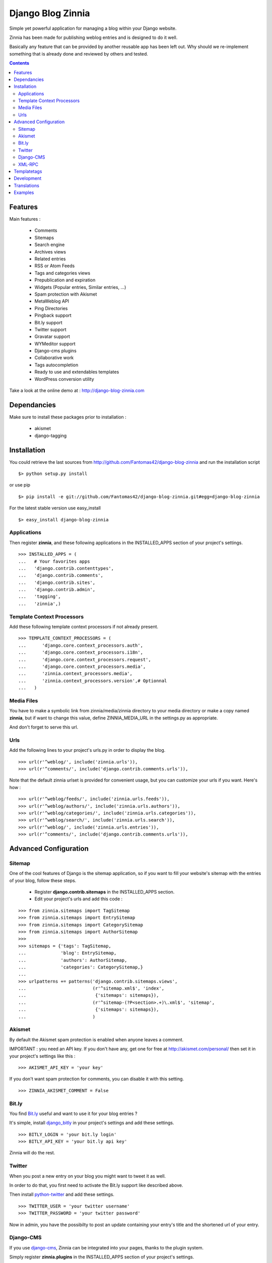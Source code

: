 ==================
Django Blog Zinnia
==================

Simple yet powerful application for managing a blog within your Django website.

Zinnia has been made for publishing weblog entries and is designed to do it well.

Basically any feature that can be provided by another reusable app has been left out.
Why should we re-implement something that is already done and reviewed by others and tested.

.. contents::

Features
========

Main features :

  * Comments
  * Sitemaps
  * Search engine
  * Archives views
  * Related entries
  * RSS or Atom Feeds
  * Tags and categories views
  * Prepublication and expiration
  * Widgets (Popular entries, Similar entries, ...)
  * Spam protection with Akismet
  * MetaWeblog API
  * Ping Directories
  * Pingback support
  * Bit.ly support
  * Twitter support
  * Gravatar support
  * WYMeditor support
  * Django-cms plugins
  * Collaborative work
  * Tags autocompletion
  * Ready to use and extendables templates
  * WordPress conversion utility

Take a look at the online demo at : http://django-blog-zinnia.com

Dependancies
============

Make sure to install these packages prior to installation :

 * akismet
 * django-tagging

Installation
============

You could retrieve the last sources from http://github.com/Fantomas42/django-blog-zinnia and run the installation script ::

  $> python setup.py install

or use pip ::

  $> pip install -e git://github.com/Fantomas42/django-blog-zinnia.git#egg=django-blog-zinnia

For the latest stable version use easy_install ::

  $> easy_install django-blog-zinnia

Applications
------------

Then register **zinnia**, and these following applications in the INSTALLED_APPS section of your project's settings. ::

  >>> INSTALLED_APPS = (
  ...   # Your favorites apps
  ...   'django.contrib.contenttypes',
  ...   'django.contrib.comments',
  ...   'django.contrib.sites',
  ...   'django.contrib.admin',
  ...   'tagging',
  ...   'zinnia',)

Template Context Processors
---------------------------

Add these following template context processors if not already present. ::

  >>> TEMPLATE_CONTEXT_PROCESSORS = (
  ...      'django.core.context_processors.auth',
  ...      'django.core.context_processors.i18n',
  ...      'django.core.context_processors.request',
  ...      'django.core.context_processors.media',
  ...      'zinnia.context_processors.media',
  ...      'zinnia.context_processors.version',# Optionnal
  ...	)

Media Files
-----------

You have to make a symbolic link from zinnia/media/zinnia directory to your media directory or make a copy named **zinnia**,
but if want to change this value, define ZINNIA_MEDIA_URL in the settings.py as appropriate.

And don't forget to serve this url.

Urls
----

Add the following lines to your project's urls.py in order to display the blog. ::

  >>> url(r'^weblog/', include('zinnia.urls')),
  >>> url(r'^comments/', include('django.contrib.comments.urls')),


Note that the default zinnia urlset is provided for convenient usage, but you can customize your urls if you want. Here's how : ::

  >>> url(r'^weblog/feeds/', include('zinnia.urls.feeds')),
  >>> url(r'^weblog/authors/', include('zinnia.urls.authors')),
  >>> url(r'^weblog/categories/', include('zinnia.urls.categories')),
  >>> url(r'^weblog/search/', include('zinnia.urls.search')),
  >>> url(r'^weblog/', include('zinnia.urls.entries')),
  >>> url(r'^comments/', include('django.contrib.comments.urls')),

Advanced Configuration
======================

Sitemap
-------

One of the cool features of Django is the sitemap application,
so if you want to fill your website's sitemap with the entries of your blog, follow these steps.

  * Register **django.contrib.sitemaps** in the INSTALLED_APPS section.
  * Edit your project's urls and add this code :

::

  >>> from zinnia.sitemaps import TagSitemap
  >>> from zinnia.sitemaps import EntrySitemap
  >>> from zinnia.sitemaps import CategorySitemap
  >>> from zinnia.sitemaps import AuthorSitemap
  >>>
  >>> sitemaps = {'tags': TagSitemap,
  ...             'blog': EntrySitemap,
  ...             'authors': AuthorSitemap,
  ...             'categories': CategorySitemap,}
  ...
  >>> urlpatterns += patterns('django.contrib.sitemaps.views',
  ... 	                      (r'^sitemap.xml$', 'index',
  ...                          {'sitemaps': sitemaps}),
  ...                         (r'^sitemap-(?P<section>.+)\.xml$', 'sitemap',
  ...                          {'sitemaps': sitemaps}),
  ...			      )

Akismet
-------

By default the Akismet spam protection is enabled when anyone leaves a comment.

IMPORTANT : you need an API key. If you don't have any, get one for free at http://akismet.com/personal/ then set it in your project's settings like this : ::

  >>> AKISMET_API_KEY = 'your key'

If you don't want spam protection for comments, you can disable it with this setting. ::

  >>> ZINNIA_AKISMET_COMMENT = False

Bit.ly
------

You find `Bit.ly
<http://bit.ly>`_ useful and want to use it for your blog entries ?

It's simple, install `django_bitly
<http://bitbucket.org/discovery/django-bitly/>`_ in your project's settings and add these settings. ::

  >>> BITLY_LOGIN = 'your bit.ly login'
  >>> BITLY_API_KEY = 'your bit.ly api key'

Zinnia will do the rest.

Twitter
-------

When you post a new entry on your blog you might want to tweet it as well.

In order to do that, you first need to activate the Bit.ly support like described above.

Then install `python-twitter
<http://code.google.com/p/python-twitter/>`_ and add these settings. ::

  >>> TWITTER_USER = 'your twitter username'
  >>> TWITTER_PASSWORD = 'your twitter password'

Now in admin, you have the possibilty to post an update containing your entry's title and
the shortened url of your entry.

Django-CMS
----------

If you use `django-cms
<http://www.django-cms.org/>`_, Zinnia can be integrated into your pages, thanks to the plugin system.

Simply register **zinnia.plugins** in the INSTALLED_APPS section of your project's settings.

It will provides custom plugins for adding entries into your pages, an App-Hook and Menus for easy integration.

XML-RPC
-------

Zinnia provides few webservices via XML-RPC, but before using it,
you need to install `django-xmlrpc
<https://launchpad.net/django-xmlrpc>`_, and `BeautifulSoup
<http://www.crummy.com/software/BeautifulSoup/>`_.

Then register **django_xmlrpc** in your INSTALLED_APPS section of your project's settings.

Now add these lines in your project's settings. ::

  >>> from zinnia.xmlrpc import ZINNIA_XMLRPC_METHODS
  >>> XMLRPC_METHODS = ZINNIA_XMLRPC_METHODS

*ZINNIA_XMLRPC_METHODS* is a simple list of tuples containing all the webservices embedded in Zinnia.

If you only want to use the Pingback service import *ZINNIA_XMLRPC_PINGBACK*,
or if you want you just want to enable the `MetaWeblog API
<http://www.xmlrpc.com/metaWeblogApi>`_ import *ZINNIA_XMLRPC_METAWEBLOG*.

You can also use your own mixins.

Finally we need to register the url of the XML-RPC server. 
Insert something like this in your project's urls.py: ::

  >>> url(r'^xmlrpc/$', 'django_xmlrpc.views.handle_xmlrpc'),

**Warning** : Since Django 1.2 *django_xmlrpc* will returns a 403 error,
if *'django.middleware.csrf.CsrfMiddleware'* is enabled, we need to patch it.

Edit the views.py file contained in *django_xmlrpc* and add this import. ::

  >>> from django.views.decorators.csrf import csrf_exempt

Now decorate the *handle_xmlrpc* function with *csrf_exempt* like this. ::

  >>> @csrf_exempt
  >>> def handle_xmlrpc(request):
  ...   # code

**Note** : For the Pingback service check if your site is enabled for pingback detection. 
More information at http://hixie.ch/specs/pingback/pingback-1.0#TOC2

Templatetags
============

Zinnia provides several templatetags based on *inclusion_tag* system to create some **widgets** in your website's templates.

* get_recent_entries(number=5, template="zinnia/tags/recent_entries.html")

Display the latest entries.

* get_random_entries(number=5, template="zinnia/tags/random_entries.html")

Display random entries.

* get_popular_entries(number=5, template="zinnia/tags/popular_entries.html")

Display popular entries.

* get_similar_entries(number=5, template="zinnia/tags/similar_entries.html")

Display entries similar to an existing entry.

* get_calendar_entries(year=auto, month=auto, template="zinnia/tags/calendar.html")

Display an HTML calendar with date of publications.

* get_archives_entries(template="zinnia/tags/archives_entries.html")

Display the archives by month.

* get_categories(template="zinnia/tags/categories.html")

Display all the categories available.

* zinnia_breadcrumbs(separator="/", root_name="Blog", template="zinnia/tags/breadcrumbs.html")

Display the breadcrumbs for the pages handled by Zinnia.

* get_gravatar(email, size, rating, default=None)

Display the Gravatar image associated to an email, usefull for comments.


Development
===========

A `Buildout
<http://pypi.python.org/pypi/zc.buildout>`_ script is provided to properly initialize the project
for anybody who wants to contribute to the project.

First of all, please use `VirtualEnv
<http://pypi.python.org/pypi/virtualenv>`_ to protect your system.

Follow these steps to start the development : ::

  $> git clone git://github.com/Fantomas42/django-blog-zinnia.git
  $> virtualenv --no-site-packages django-blog-zinnia
  $> cd django-blog-zinnia
  $> source ./bin/activate
  $> python bootstrap.py
  $> ./bin/buildout

The buildout script will resolve all the dependancies needed to develop the application.

Once these operations are done, you are ready to develop the zinnia project.

Run this command to launch the tests. ::

  $> ./bin/test

Pretty easy no ?

Translations
============

If you want to contribute by updating a translation or adding a translation in your language,
it's simple, create a account on Transifex.net and you will have the possibility to edit the translations at this url :

http://www.transifex.net/projects/p/django-blog-zinnia/c/master/


Examples
========

  * `Demo of Zinnia
    <http://django-blog-zinnia.com>`_.
  * `Fantomas' side
    <http://fantomas.willbreak.it>`_.

If you are a proud user of Zinnia, send me the url of your website and I will add it to the list.
